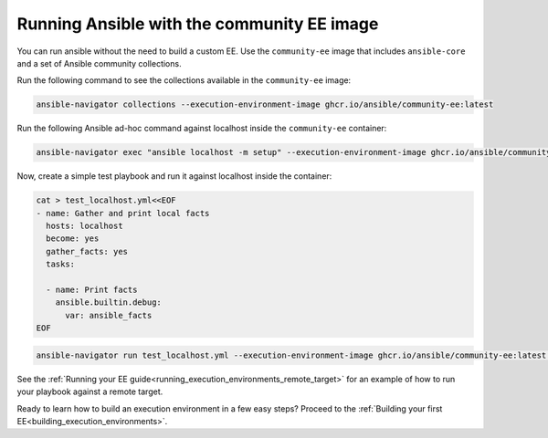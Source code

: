 .. _running_community_ee_image:

Running Ansible with the community EE image
===========================================

You can run ansible without the need to build a custom EE. 
Use the ``community-ee`` image that includes ``ansible-core`` and a set of Ansible community collections.

Run the following command to see the collections available in the ``community-ee`` image:

.. code-block:: bash

  ansible-navigator collections --execution-environment-image ghcr.io/ansible/community-ee:latest

Run the following Ansible ad-hoc command against localhost inside the ``community-ee`` container:

.. code-block:: bash

  ansible-navigator exec "ansible localhost -m setup" --execution-environment-image ghcr.io/ansible/community-ee:latest --mode stdout

Now, create a simple test playbook and run it against localhost inside the container:

.. code-block:: yaml

  cat > test_localhost.yml<<EOF
  - name: Gather and print local facts
    hosts: localhost
    become: yes
    gather_facts: yes
    tasks:

    - name: Print facts
      ansible.builtin.debug:
        var: ansible_facts
  EOF

.. code-block:: bash

  ansible-navigator run test_localhost.yml --execution-environment-image ghcr.io/ansible/community-ee:latest --mode stdout

See the :ref:`Running your EE guide<running_execution_environments_remote_target>` for an example of how to run your playbook against a remote target.

Ready to learn how to build an execution environment in a few easy steps?
Proceed to the :ref:`Building your first EE<building_execution_environments>`.

.. seealso::

   `Ansible Navigator documentation <https://ansible-navigator.readthedocs.io/>`_
       Learn more about the ansible-navigator utility.
   :ref:`The list of tools for EE<ansible_tooling_for_ee>`
       See the list of tools you can use execution environments with.
